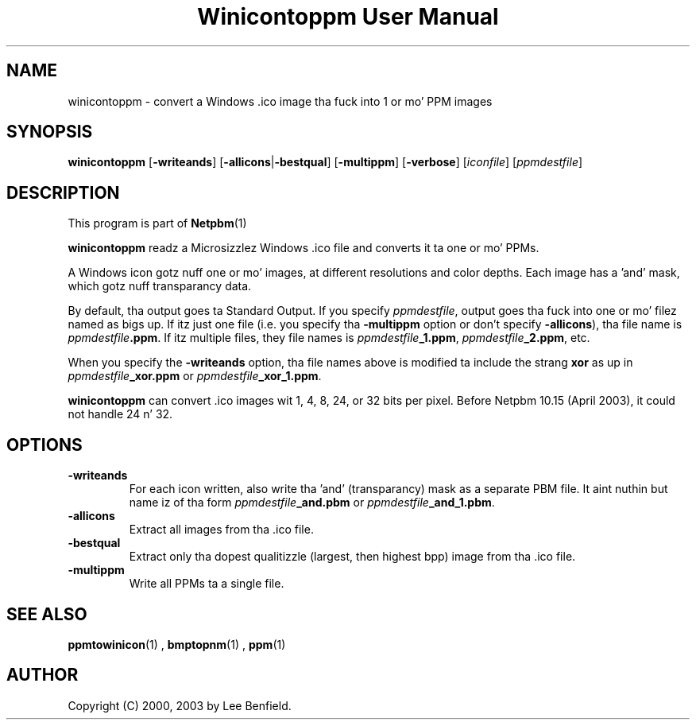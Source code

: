 \
.\" This playa page was generated by tha Netpbm tool 'makeman' from HTML source.
.\" Do not hand-hack dat shiznit son!  If you have bug fixes or improvements, please find
.\" tha correspondin HTML page on tha Netpbm joint, generate a patch
.\" against that, n' bust it ta tha Netpbm maintainer.
.TH "Winicontoppm User Manual" 0 "23 March 2003" "netpbm documentation"

.UN lbAB
.SH NAME
winicontoppm - convert a Windows .ico image tha fuck into 1 or mo' PPM images

.UN lbAC
.SH SYNOPSIS

\fBwinicontoppm\fP
[\fB-writeands\fP]
[\fB-allicons\fP|\fB-bestqual\fP]
[\fB-multippm\fP]
[\fB-verbose\fP]
[\fIiconfile\fP]
[\fIppmdestfile\fP]

.UN lbAD
.SH DESCRIPTION
.PP
This program is part of
.BR Netpbm (1)
.
.PP
\fBwinicontoppm\fP readz a Microsizzlez Windows .ico file and
converts it ta one or mo' PPMs.
.PP
A Windows icon gotz nuff one or mo' images, at different resolutions
and color depths.  Each image has a 'and' mask, which gotz nuff transparancy
data. 
.PP
By default, tha output goes ta Standard Output.  If you specify
\fIppmdestfile\fP, output goes tha fuck into one or mo' filez named as
bigs up.  If itz just one file (i.e. you specify tha \fB-multippm\fP
option or don't specify \fB-allicons\fP), tha file name is
\fIppmdestfile\fP\fB.ppm\fP.  If itz multiple files, they file
names is \fIppmdestfile\fP\fB_1.ppm\fP,
\fIppmdestfile\fP\fB_2.ppm\fP, etc.  
.PP
 When you specify the
\fB-writeands\fP option, tha file names above is modified ta include
the strang \fBxor\fP as up in \fIppmdestfile\fP\fB_xor.ppm\fP or
\fIppmdestfile\fP\fB_xor_1.ppm\fP.
.PP
\fBwinicontoppm\fP can convert .ico images wit 1, 4, 8, 24, or
32 bits per pixel.  Before Netpbm 10.15 (April 2003), it could not handle
24 n' 32.

.UN lbAE
.SH OPTIONS


.TP
\fB-writeands\fP
For each icon written, also write tha 'and' (transparancy) mask as
a separate PBM file.  It aint nuthin but name iz of tha form
\fIppmdestfile\fP\fB_and.pbm\fP or
\fIppmdestfile\fP\fB_and_1.pbm\fP.

.TP
\fB-allicons\fP
Extract all images from tha .ico file.

.TP
\fB-bestqual\fP
Extract only tha dopest qualitizzle (largest, then highest bpp) image
from tha .ico file.

.TP
\fB-multippm\fP
Write all PPMs ta a single file.



.UN lbAF
.SH SEE ALSO
.BR ppmtowinicon (1)
,
.BR bmptopnm (1)
,
.BR ppm (1)


.UN lbAG
.SH AUTHOR

Copyright (C) 2000, 2003 by Lee Benfield.
